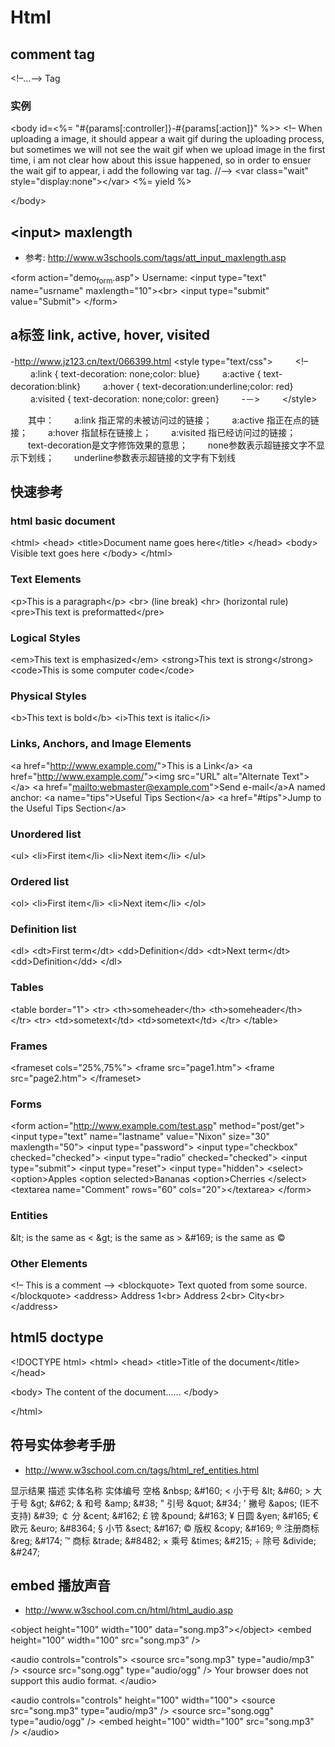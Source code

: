 * Html
** comment tag
   <!--...--> Tag
*** 实例
  <body id=<%= "#{params[:controller]}-#{params[:action]}" %>>
    <!--
      When uploading a image, it should appear a wait gif during the uploading process, but sometimes we will
    not see the wait gif when we upload image in the first time, i am not clear how about this issue happened,
    so in order to ensuer the wait gif to appear, i add the following var tag.
    //-->
    <var class="wait" style="display:none"></var>
    <%= yield %>

  </body>

** <input> maxlength
- 参考: http://www.w3schools.com/tags/att_input_maxlength.asp
<form action="demo_form.asp">
  Username: <input type="text" name="usrname" maxlength="10"><br>
  <input type="submit" value="Submit">
</form>

** a标签 link, active, hover, visited
-http://www.jz123.cn/text/066399.html
<style type="text/css">
　　 <!--
　　 a:link { text-decoration: none;color: blue}
　　 a:active { text-decoration:blink}
　　 a:hover { text-decoration:underline;color: red}
　　 a:visited { text-decoration: none;color: green}
　　 -－>
　　 </style>

　　其中：
　　a:link 指正常的未被访问过的链接；
　　a:active 指正在点的链接；
　　a:hover 指鼠标在链接上；
　　a:visited 指已经访问过的链接；
　　text-decoration是文字修饰效果的意思；
　　none参数表示超链接文字不显示下划线；
　　underline参数表示超链接的文字有下划线
** 快速参考
*** html basic document
<html>
<head>
<title>Document name goes here</title>
</head>
<body>
Visible text goes here
</body>
</html>

*** Text Elements
<p>This is a paragraph</p>
<br> (line break)
<hr> (horizontal rule)
<pre>This text is preformatted</pre>

*** Logical Styles
<em>This text is emphasized</em>
<strong>This text is strong</strong>
<code>This is some computer code</code>

*** Physical Styles
<b>This text is bold</b>
<i>This text is italic</i>

*** Links, Anchors, and Image Elements
<a href="http://www.example.com/">This is a Link</a>
<a href="http://www.example.com/"><img src="URL"
alt="Alternate Text"></a>
<a href="mailto:webmaster@example.com">Send e-mail</a>A named anchor:
<a name="tips">Useful Tips Section</a>
<a href="#tips">Jump to the Useful Tips Section</a>

*** Unordered list
<ul>
<li>First item</li>
<li>Next item</li>
</ul>

*** Ordered list
<ol>
<li>First item</li>
<li>Next item</li>
</ol>

*** Definition list
<dl>
<dt>First term</dt>
<dd>Definition</dd>
<dt>Next term</dt>
<dd>Definition</dd>
</dl>

*** Tables
<table border="1">
<tr>
  <th>someheader</th>
  <th>someheader</th>
</tr>
<tr>
  <td>sometext</td>
  <td>sometext</td>
</tr>
</table>

*** Frames

<frameset cols="25%,75%">
  <frame src="page1.htm">
  <frame src="page2.htm">
</frameset>

*** Forms

<form action="http://www.example.com/test.asp" method="post/get">
<input type="text" name="lastname"
value="Nixon" size="30" maxlength="50">
<input type="password">
<input type="checkbox" checked="checked">
<input type="radio" checked="checked">
<input type="submit">
<input type="reset">
<input type="hidden">
<select>
<option>Apples
<option selected>Bananas
<option>Cherries
</select>
<textarea name="Comment" rows="60"
cols="20"></textarea>
</form>

*** Entities

&lt; is the same as <
&gt; is the same as >
&#169; is the same as ©

*** Other Elements

<!-- This is a comment -->
<blockquote>
Text quoted from some source.
</blockquote>
<address>
Address 1<br>
Address 2<br>
City<br>
</address>

** html5 doctype
<!DOCTYPE html>
<html>
<head>
<title>Title of the document</title>
</head>

<body>
The content of the document......
</body>

</html>

** 符号实体参考手册
- http://www.w3school.com.cn/tags/html_ref_entities.html
显示结果	描述	实体名称	实体编号
 	空格	&nbsp;	&#160;
<	小于号	&lt;	&#60;
>	大于号	&gt;	&#62;
&	和号	&amp;	&#38;
"	引号	&quot;	&#34;
'	撇号 	&apos; (IE不支持)	&#39;
￠	分	&cent;	&#162;
£	镑	&pound;	&#163;
¥	日圆	&yen;	&#165;
€	欧元	&euro;	&#8364;
§	小节	&sect;	&#167;
©	版权	&copy;	&#169;
®	注册商标	&reg;	&#174;
™	商标	&trade;	&#8482;
×	乘号	&times;	&#215;
÷	除号	&divide;	&#247;


** embed 播放声音
- http://www.w3school.com.cn/html/html_audio.asp
<object height="100" width="100" data="song.mp3"></object>
<embed height="100" width="100" src="song.mp3" />

<audio controls="controls">
  <source src="song.mp3" type="audio/mp3" />
  <source src="song.ogg" type="audio/ogg" />
Your browser does not support this audio format.
</audio>

<audio controls="controls" height="100" width="100">
  <source src="song.mp3" type="audio/mp3" />
  <source src="song.ogg" type="audio/ogg" />
<embed height="100" width="100" src="song.mp3" />
</audio>
